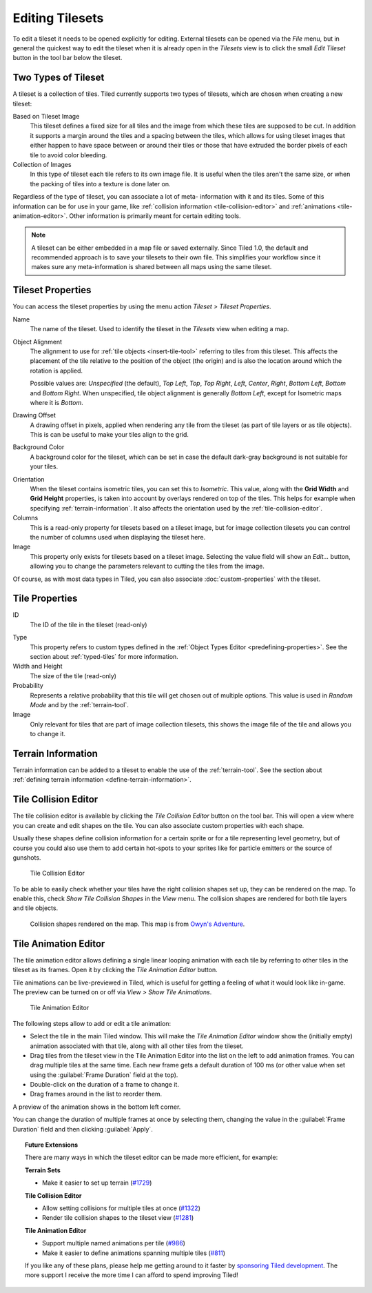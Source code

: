 Editing Tilesets
================

To edit a tileset it needs to be opened explicitly for editing. External
tilesets can be opened via the *File* menu, but in general the quickest
way to edit the tileset when it is already open in the *Tilesets* view
is to click the small *Edit Tileset* button in the tool bar below the
tileset.

Two Types of Tileset
--------------------

A tileset is a collection of tiles. Tiled currently supports two types
of tilesets, which are chosen when creating a new tileset:

Based on Tileset Image
   This tileset defines a fixed size for all tiles and the image from
   which these tiles are supposed to be cut. In addition it supports a
   margin around the tiles and a spacing between the tiles, which
   allows for using tileset images that either happen to have space
   between or around their tiles or those that have extruded the border
   pixels of each tile to avoid color bleeding.

Collection of Images
   In this type of tileset each tile refers to its own image file. It
   is useful when the tiles aren't the same size, or when the packing
   of tiles into a texture is done later on.

Regardless of the type of tileset, you can associate a lot of meta-
information with it and its tiles. Some of this information can be for
use in your game, like :ref:`collision information <tile-collision-editor>`
and :ref:`animations <tile-animation-editor>`. Other information is
primarily meant for certain editing tools.

.. note::

   A tileset can be either embedded in a map file or saved externally.
   Since Tiled 1.0, the default and recommended approach is to save your
   tilesets to their own file. This simplifies your workflow since it
   makes sure any meta-information is shared between all maps using the
   same tileset.

Tileset Properties
------------------

You can access the tileset properties by using the menu action
*Tileset > Tileset Properties*.

Name
   The name of the tileset. Used to identify the tileset in the
   *Tilesets* view when editing a map.

.. raw:: html

   <div class="new new-prev">Since Tiled 1.4</div>

Object Alignment
   The alignment to use for :ref:`tile objects <insert-tile-tool>` referring
   to tiles from this tileset. This affects the placement of the tile relative
   to the position of the object (the origin) and is also the location around
   which the rotation is applied.

   Possible values are: *Unspecified* (the default), *Top Left*, *Top*, *Top
   Right*, *Left*, *Center*, *Right*, *Bottom Left*, *Bottom* and *Bottom
   Right*. When unspecified, tile object alignment is generally *Bottom Left*,
   except for Isometric maps where it is *Bottom*.

Drawing Offset
   A drawing offset in pixels, applied when rendering any tile from
   the tileset (as part of tile layers or as tile objects). This is
   can be useful to make your tiles align to the grid.

Background Color
   A background color for the tileset, which can be set in case the
   default dark-gray background is not suitable for your tiles.

.. raw:: html

   <div class="new new-prev">Since Tiled 1.0</div>

Orientation
   When the tileset contains isometric tiles, you can set this to
   *Isometric*. This value, along with the **Grid Width** and
   **Grid Height** properties, is taken into account by overlays
   rendered on top of the tiles. This helps for example when specifying
   :ref:`terrain-information`. It also affects the orientation used by
   the :ref:`tile-collision-editor`.

Columns
   This is a read-only property for tilesets based on a tileset image,
   but for image collection tilesets you can control the number of
   columns used when displaying the tileset here.

Image
   This property only exists for tilesets based on a tileset image.
   Selecting the value field will show an *Edit...* button, allowing
   you to change the parameters relevant to cutting the tiles from the
   image.

Of course, as with most data types in Tiled, you can also associate
:doc:`custom-properties` with the tileset.


Tile Properties
---------------

ID
   The ID of the tile in the tileset (read-only)

.. raw:: html

   <div class="new new-prev">Since Tiled 1.0</div>

Type
   This property refers to custom types defined in the :ref:`Object Types Editor <predefining-properties>`.
   See the section about :ref:`typed-tiles` for more information.

Width and Height
   The size of the tile (read-only)

Probability
   Represents a relative probability that this tile will get chosen out
   of multiple options. This value is used in *Random Mode* and by the
   :ref:`terrain-tool`.

Image
   Only relevant for tiles that are part of image collection tilesets,
   this shows the image file of the tile and allows you to change it.

.. _terrain-information:

Terrain Information
-------------------

Terrain information can be added to a tileset to enable the use of the
:ref:`terrain-tool`. See the section about
:ref:`defining terrain information <define-terrain-information>`.

.. raw:: html

   <div class="new new-prev">Since Tiled 1.1</div>

.. _tile-collision-editor:

Tile Collision Editor
---------------------

The tile collision editor is available by clicking the *Tile Collision Editor*
|tile-collision-editor-icon| button on the tool bar. This will open a
view where you can create and edit shapes on the tile. You can also
associate custom properties with each shape.

Usually these shapes define collision information for a certain sprite
or for a tile representing level geometry, but of course you could also
use them to add certain hot-spots to your sprites like for particle
emitters or the source of gunshots.

.. figure:: images/tile-collision-editor.png
   :alt: Tile Collision Editor

   Tile Collision Editor

.. raw:: html

   <div class="new new-prev">Since Tiled 1.3</div>

To be able to easily check whether your tiles have the right collision shapes
set up, they can be rendered on the map. To enable this, check *Show Tile
Collision Shapes* in the *View* menu. The collision shapes are rendered for
both tile layers and tile objects.

.. figure:: images/view-tile-collisions.png
   :alt: Showing Tile Collision on the Map

   Collision shapes rendered on the map. This map is from `Owyn's Adventure
   <https://store.steampowered.com/app/1020940/Owyns_Adventure/>`__.

.. _tile-animation-editor:

Tile Animation Editor
---------------------

The tile animation editor allows defining a single linear looping
animation with each tile by referring to other tiles in the tileset as
its frames. Open it by clicking the *Tile Animation Editor* |tile-animation-editor-icon| button.

Tile animations can be live-previewed in Tiled, which is useful for
getting a feeling of what it would look like in-game. The preview can be
turned on or off via *View > Show Tile Animations*.

.. figure:: images/tile-animation-editor.png
   :alt: Tile Animation Editor

   Tile Animation Editor

The following steps allow to add or edit a tile animation:

* Select the tile in the main Tiled window. This will make the *Tile Animation Editor*
  window show the (initially empty) animation associated with that tile,
  along with all other tiles from the tileset.

* Drag tiles from the tileset view in the Tile Animation Editor into the list
  on the left to add animation frames. You can drag multiple tiles at the same
  time. Each new frame gets a default duration of 100 ms (or other value when
  set using the :guilabel:`Frame Duration` field at the top).

* Double-click on the duration of a frame to change it.

* Drag frames around in the list to reorder them.

A preview of the animation shows in the bottom left corner.

You can change the duration of multiple frames at once by selecting them,
changing the value in the :guilabel:`Frame Duration` field and then clicking
:guilabel:`Apply`.

.. |tile-collision-editor-icon|
   image:: ../../src/tiled/images/48/tile-collision-editor.png
      :scale: 50

.. |tile-animation-editor-icon|
   image:: ../../src/tiled/images/24/animation-edit.png

.. _Tiled2Unity: http://www.seanba.com/Tiled2Unity
.. _Mega Dad Adventures: http://www.seanba.com/megadadadventures.html

.. topic:: Future Extensions
   :class: future

   There are many ways in which the tileset editor can be made more
   efficient, for example:

   **Terrain Sets**

   - Make it easier to set up terrain (`#1729 <https://github.com/bjorn/tiled/issues/1729>`__)

   **Tile Collision Editor**

   - Allow setting collisions for multiple tiles at once (`#1322 <https://github.com/bjorn/tiled/issues/1322>`__)
   - Render tile collision shapes to the tileset view (`#1281 <https://github.com/bjorn/tiled/issues/1281>`__)

   **Tile Animation Editor**

   - Support multiple named animations per tile (`#986 <https://github.com/bjorn/tiled/issues/986>`__)
   - Make it easier to define animations spanning multiple tiles (`#811 <https://github.com/bjorn/tiled/issues/811>`__)

   If you like any of these plans, please help me getting around to it
   faster by `sponsoring Tiled development <https://www.mapeditor.org/donate>`__. The
   more support I receive the more time I can afford to spend improving
   Tiled!
